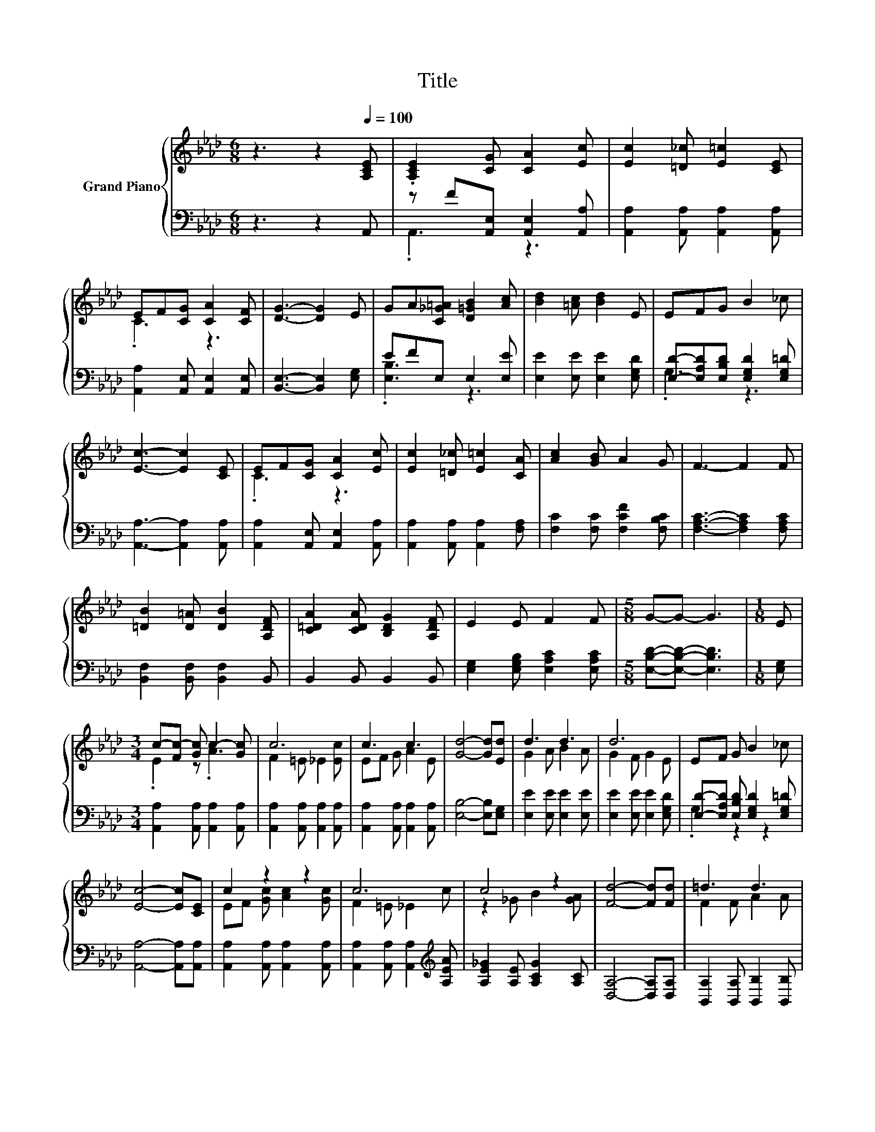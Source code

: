 X:1
T:Title
%%score { ( 1 4 ) | ( 2 3 ) }
L:1/8
M:6/8
K:Ab
V:1 treble nm="Grand Piano"
V:4 treble 
V:2 bass 
V:3 bass 
V:1
 z3 z2[Q:1/4=100] [A,CE] | .[A,CE]2 [CG] [CA]2 [Ec] | [Ec]2 [=D_c] [E=c]2 [CE] | %3
 EF[CG] [CA]2 [CF] | [DG]3- [DG]2 E | GA[C_G=A] [D=GB]2 [Ac] | [Bd]2 [=Ac] [Bd]2 E | EFG B2 _c | %8
 [Ec]3- [Ec]2 [CE] | EF[CG] [CA]2 [Ec] | [Ec]2 [=D_c] [E=c]2 [CA] | [Ac]2 [GB] A2 G | F3- F2 F | %13
 [=DB]2 [D=A] [DB]2 [A,DF] | [C=DA]2 [CDA] [B,DG]2 [A,DF] | E2 E F2 F |[M:5/8] G-G- G3 |[M:1/8] E | %18
[M:3/4] c-[Fc-] [Gc] c2- [Gc] | c6 | c3 c3 | [Gd]4- [Gd][Ed] | d3 d3 | d6 | EF G B2 _c | %25
 [Ec]4- [Ec][CE] | c2 z2 z2 | c6 | c4 z2 | [Fd]4- [Fd][Fd] | =d3 d3 | %31
[M:7/8] [Ge]2 [Ae] [Be]3 [Fd] |[M:3/4] z2 z [Fd] z2 |[M:5/8] A-A- A3 |] %34
V:2
 z3 z2 A,, | z F[A,,E,] [A,,E,]2 [A,,A,] | [A,,A,]2 [A,,A,] [A,,A,]2 [A,,A,] | %3
 [A,,A,]2 [A,,E,] [A,,E,]2 [A,,E,] | [B,,E,]3- [B,,E,]2 [E,G,] | EFE, E,2 [E,E] | %6
 [E,E]2 [E,E] [E,E]2 [E,G,D] | [E,D]-[E,A,D][E,B,D] [E,G,D]2 [E,G,=D] | %8
 [A,,A,]3- [A,,A,]2 [A,,A,] | [A,,A,]2 [A,,E,] [A,,E,]2 [A,,A,] | %10
 [A,,A,]2 [A,,A,] [A,,A,]2 [F,A,] | [F,C]2 [F,C] [F,CF]2 [F,B,C] | [F,A,C]3- [F,A,C]2 [F,A,C] | %13
 [B,,F,]2 [B,,F,] [B,,F,]2 B,, | B,,2 B,, B,,2 B,, | [E,G,]2 [E,G,B,] [E,A,C]2 [E,A,C] | %16
[M:5/8] [E,B,D]-[E,B,D]- [E,B,D]3 |[M:1/8] [E,G,] |[M:3/4] [A,,A,]2 [A,,A,] [A,,A,]2 [A,,A,] | %19
 [A,,A,]2 [A,,A,] [A,,A,]2 [A,,A,] | [A,,A,]2 [A,,A,] [A,,A,]2 [A,,A,] | [E,B,]4- [E,B,][E,G,] | %22
 [E,E]2 [E,E] [E,E]2 [E,E] | [E,E]2 [E,E] [E,E]2 [E,G,D] | %24
 [E,D]-[E,A,D] [E,B,D] [E,G,D]2 [E,G,=D] | [A,,A,]4- [A,,A,][A,,A,] | %26
 [A,,A,]2 [A,,A,] [A,,A,]2 [A,,A,] | [A,,A,]2 [A,,A,] [A,,A,]2[K:treble] [A,EA] | %28
 [A,E_G]2 [A,E] [A,CG]2 [A,C] | [D,A,]4- [D,A,][D,A,] | [B,,A,]2 [B,,A,] [B,,B,]2 [B,,B,] | %31
[M:7/8] [E,B,]2 [E,C] [E,D]3 [E,G,] |[M:3/4] [A,,A,]2 .A,2 E[E,DE] | %33
[M:5/8] [A,CE]-[A,CE]- [A,CE]3 |] %34
V:3
 x6 | .A,,3 z3 | x6 | x6 | x6 | .[E,B,]3 z3 | x6 | .G,3 z3 | x6 | x6 | x6 | x6 | x6 | x6 | x6 | %15
 x6 |[M:5/8] x5 |[M:1/8] x |[M:3/4] x6 | x6 | x6 | x6 | x6 | x6 | .G,2 z2 z2 | x6 | x6 | %27
 x5[K:treble] x | x6 | x6 | x6 |[M:7/8] x7 |[M:3/4] z2 z .E,3 |[M:5/8] x5 |] %34
V:4
 x6 | x6 | x6 | .C3 z3 | x6 | x6 | x6 | x6 | x6 | .C3 z3 | x6 | x6 | x6 | x6 | x6 | x6 | %16
[M:5/8] x5 |[M:1/8] x |[M:3/4] .E2 z .A3 | F2 =E _E2 [Ec] | EF G A2 E | x6 | G2 A B2 A | %23
 G2 F G2 E | x6 | x6 | EF [Gc] [Ac]2 [Gc] | F2 =E _E2 c | z2 _G B2 [GA] | x6 | F2 F A2 A | %31
[M:7/8] x7 |[M:3/4] [Ec]2 [EAc]G- [Gc]B |[M:5/8] x5 |] %34

